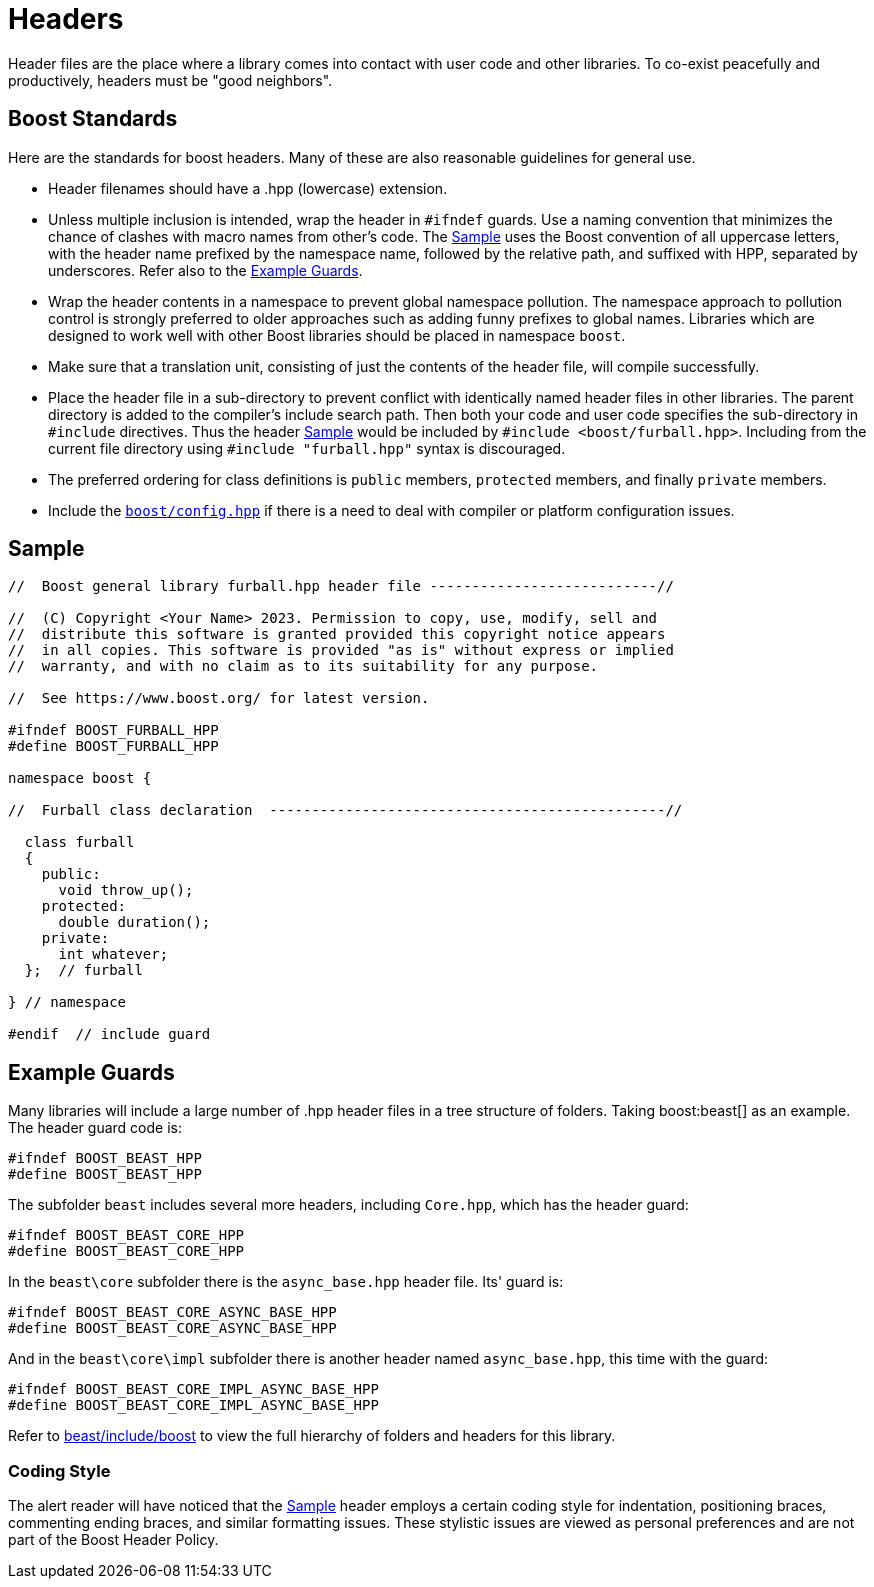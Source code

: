 ////
Copyright (c) 2024 The C++ Alliance, Inc. (https://cppalliance.org)

Distributed under the Boost Software License, Version 1.0. (See accompanying
file LICENSE_1_0.txt or copy at http://www.boost.org/LICENSE_1_0.txt)

Official repository: https://github.com/boostorg/website-v2-docs
////
= Headers
:navtitle: Headers
:idprefix:
:idseparator: -

Header files are the place where a library comes into contact with user code and other libraries. To co-exist peacefully and productively, headers must be "good neighbors".

== Boost Standards

Here are the standards for boost headers. Many of these are also reasonable guidelines for general use.

[disc]
* Header filenames should have a .hpp (lowercase) extension.

* Unless multiple inclusion is intended, wrap the header in `#ifndef` guards. Use a naming convention that minimizes the chance of clashes with macro names from other's code. The <<Sample>> uses the Boost convention of all uppercase letters, with the header name prefixed by the namespace name, followed by the relative path, and suffixed with HPP, separated by underscores. Refer also to the <<Example Guards>>.

* Wrap the header contents in a namespace to prevent global namespace pollution. The namespace approach to pollution control is strongly preferred to older approaches such as adding funny prefixes to global names. Libraries which are designed to work well with other Boost libraries should be placed in namespace `boost`.

* Make sure that a translation unit, consisting of just the contents of the header file, will compile successfully.

* Place the header file in a sub-directory to prevent conflict with identically named header files in other libraries. The parent directory is added to the compiler's include search path. Then both your code and user code specifies the sub-directory in `#include` directives. Thus the header <<Sample>> would be included by `#include <boost/furball.hpp>`. Including from the current file directory using `#include "furball.hpp"` syntax is discouraged.

* The preferred ordering for class definitions is `public` members, `protected` members, and finally `private` members.

* Include the https://www.boost.org/doc/libs/1_83_0/boost/config.hpp[`boost/config.hpp`] if there is a need to deal with compiler or platform configuration issues.

== Sample

[source,cpp]
----

//  Boost general library furball.hpp header file ---------------------------//

//  (C) Copyright <Your Name> 2023. Permission to copy, use, modify, sell and
//  distribute this software is granted provided this copyright notice appears
//  in all copies. This software is provided "as is" without express or implied
//  warranty, and with no claim as to its suitability for any purpose.

//  See https://www.boost.org/ for latest version.

#ifndef BOOST_FURBALL_HPP
#define BOOST_FURBALL_HPP

namespace boost {

//  Furball class declaration  -----------------------------------------------//

  class furball
  {
    public: 
      void throw_up();
    protected:
      double duration();
    private:
      int whatever;
  };  // furball

} // namespace

#endif  // include guard
----

== Example Guards

Many libraries will include a large number of .hpp header files in a tree structure of folders. Taking boost:beast[] as an example. The header guard code is:

[source,cpp]
----
#ifndef BOOST_BEAST_HPP
#define BOOST_BEAST_HPP
----

The subfolder `beast` includes several more headers, including `Core.hpp`, which has the header guard:

[source,cpp]
----
#ifndef BOOST_BEAST_CORE_HPP
#define BOOST_BEAST_CORE_HPP
----

In the `beast\core` subfolder there is the `async_base.hpp` header file. Its' guard is:

[source,cpp]
----
#ifndef BOOST_BEAST_CORE_ASYNC_BASE_HPP
#define BOOST_BEAST_CORE_ASYNC_BASE_HPP
----

And in the `beast\core\impl` subfolder there is another header named `async_base.hpp`, this time with the guard:

[source,cpp]
----
#ifndef BOOST_BEAST_CORE_IMPL_ASYNC_BASE_HPP
#define BOOST_BEAST_CORE_IMPL_ASYNC_BASE_HPP
----

Refer to https://github.com/boostorg/beast/tree/c316c6bd3571991aeac65f0fc35fca9067bc7906/include/boost[beast/include/boost] to view the full hierarchy of folders and headers for this library.

=== Coding Style

The alert reader will have noticed that the <<Sample>> header employs a certain coding style for indentation, positioning braces, commenting ending braces, and similar formatting issues. These stylistic issues are viewed as personal preferences and are not part of the Boost Header Policy.









